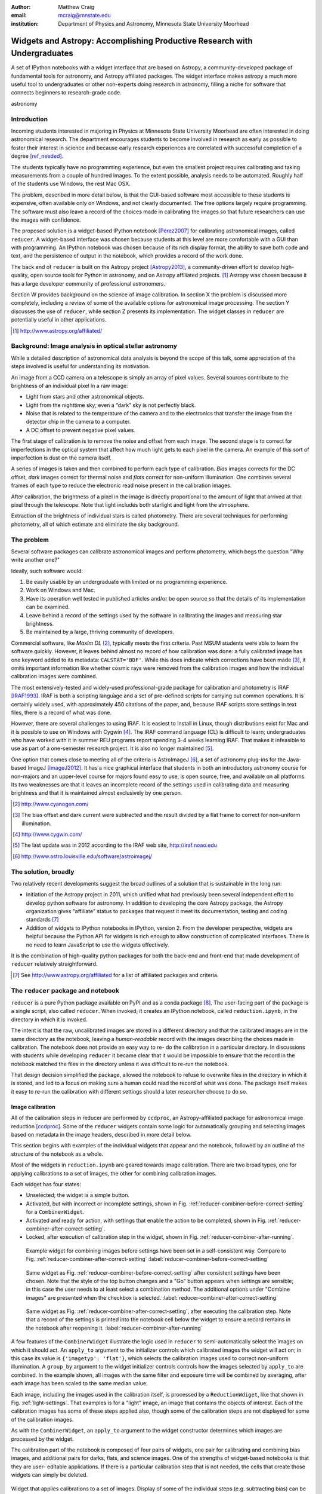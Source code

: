 :author: Matthew Craig
:email: mcraig@mnstate.edu
:institution: Department of Physics and Astronomy, Minnesota State University Moorhead

--------------------------------------------------------------------------
Widgets and Astropy: Accomplishing Productive Research with Undergraduates
--------------------------------------------------------------------------

.. class:: abstract

    A set of IPython notebooks with a widget interface that are based on
    Astropy, a community-developed package of fundamental tools for astronomy,
    and Astropy affiliated packages. The widget interface makes astropy a much
    more useful tool to undergraduates or other non-experts doing research in
    astronomy, filling a niche for software that connects beginners to
    research-grade code.

.. class:: keywords

   astronomy

Introduction
------------

Incoming students interested in majoring in Physics at Minnesota State
University Moorhead are often interested in doing astronomical research. The
department encourages students to become involved in research as early as
possible to foster their interest in science and because early research
experiences are correlated with successful completion of a degree
[ref_needed]_.

The students typically have no programming experience, but even the smallest
project requires calibrating and taking measurements from a couple of hundred
images. To the extent possible, analysis needs to be automated. Roughly half
of the students use Windows, the rest Mac OSX.

The problem, described in more detail below, is that the GUI-based software
most accessible to these students is expensive, often available only on
Windows, and not clearly documented. The free options largely require
programming. The software must also leave a record of the choices made in
calibrating the images so that future researchers can use the images with
confidence.

The proposed solution is a widget-based IPython notebook [Pérez2007]_ for
calibrating astronomical images, called ``reducer``. A widget-based interface
was chosen because students at this level are more comfortable with a GUI than
with programming. An IPython notebook was chosen because of its rich display
format, the ability to save both code and text, and the persistence of output
in the notebook, which provides a record of the work done.

The back end of ``reducer`` is built on the Astropy project [Astropy2013]_, a
community-driven effort to develop high-quality, open source tools for Python
in astronomy, and on Astropy affiliated projects. [#]_ Astropy was chosen because it has a large developer community of professional astronomers.

Section W provides background on the science of image calibration. In section
X the problem is discussed more completely, including a review of some of the
available options for astronomical image processing. The section Y discusses
the use of ``reducer``, while section Z presents its implementation. The
widget classes in ``reducer`` are potentially useful in other applications.

.. [#] http://www.astropy.org/affiliated/

Background: Image analysis in optical stellar astronomy
-------------------------------------------------------

While a detailed description of astronomical data analysis is beyond the scope
of this talk, some appreciation of the steps involved is useful for
understanding its motivation.

An image from a CCD camera on a telescope is simply an array of pixel values.
Several sources contribute to the brightness of an individual pixel in a raw
image:

+ Light from stars and other astronomical objects.
+ Light from the nighttime sky; even a “dark” sky is not perfectly black.
+ Noise that is related to the temperature of the camera and to the
  electronics that transfer the image from the detector chip in the camera
  to a computer.
+ A DC offset to prevent negative pixel values.

The first stage of calibration is to remove the noise and offset from each
image. The second stage is to correct for imperfections in the optical system
that affect how much light gets to each pixel in the camera. An example of
this sort of imperfection is dust on the camera itself.

A series of images is taken and then combined to perform each type of
calibration. *Bias* images corrects for the DC offset, *dark* images correct
for thermal noise and *flats* correct for non-uniform illumination. One
combines several frames of each type to reduce the electronic read noise
present in the calibration images.

After calibration, the brightness of a pixel in the image is directly
proportional to the amount of light that arrived at that pixel through the
telescope. Note that light includes both starlight and light from the
atmosphere.

Extraction of the brightness of individual stars is called photometry. There
are several techniques for performing photometry, all of which estimate and
eliminate the sky background.

The problem
-----------

Several software packages can calibrate astronomical images and perform
photometry, which begs the question "Why write another one?"

Ideally, such software would:

1. Be easily usable by an undergraduate with limited or no programming
   experience.
2. Work on Windows and Mac.
3. Have its operation well tested in published articles and/or be open
   source so that the details of its implementation can be examined.
4. Leave behind a record of the settings used by the software in
   calibrating the images and measuring star brightness.
5. Be maintained by a large, thriving community of developers.

Commercial software, like *MaxIm DL* [#]_, typically meets the first criteria.
Past MSUM students were able to learn the software quickly. However, it leaves
behind almost no record of how calibration was done: a fully calibrated image
has one keyword added to its metadata: ``CALSTAT='BDF'``. While this does
indicate which corrections have been made [#]_, it omits important information
like whether cosmic rays were removed from the calibration images and how the
individual calibration images were combined.

The most extensively-tested and widely-used professional-grade package for
calibration and photometry is IRAF [IRAF1993]_. IRAF is both a scripting
language and a set of pre-defined scripts for carrying out common operations.
It is certainly widely used, with approximately 450 citations of the paper,
and, because IRAF scripts store settings in text files, there is a record of
what was done.

However, there are several challenges to using IRAF. It is easiest to install
in Linux, though distributions exist for Mac and it is possible to use on
Windows with Cygwin [#]_. The IRAF command language (CL) is difficult to
learn; undergraduates who have worked with it in summer REU programs report
spending 3-4 weeks learning IRAF. That makes it infeasible to use as part of a
one-semester research project. It is also no longer maintained [#]_.

One option that comes close to meeting all of the criteria is AstroImageJ
[#]_, a set of astronomy plug-ins for the Java-based ImageJ [ImageJ2012]_. It
has a nice graphical interface that students in both an introductory astronomy
course for non-majors and an upper-level course for majors found easy to use,
is open source,  free, and available on all platforms. Its two weaknesses are
that it leaves an incomplete record of the settings used in calibrating data
and measuring brightness and that it is maintained almost exclusively by one
person.

.. [#] http://www.cyanogen.com/
.. [#] The bias offset and dark current were subtracted and the result
       divided by a flat frame to correct for non-uniform illumination.
.. [#] http://www.cygwin.com/
.. [#] The last update was in 2012 according to the IRAF web site,
       http://iraf.noao.edu
.. [#] http://www.astro.louisville.edu/software/astroimagej/

The solution, broadly
---------------------

Two relatively recent developments suggest the broad outlines of a solution that is sustainable in the long run:

+ Initiation of the Astropy project in 2011, which unified what had previously
  been several independent effort to develop python software for astronomy. In
  addition to developing the core Astropy package, the Astropy organization
  gives "affiliate" status to packages that request it meet its documentation,
  testing and coding standards [#]_
+ Addition of widgets to IPython notebooks in IPython, version 2. From the
  developer perspective, widgets are helpful because the Python API for widgets
  is rich enough to allow construction of complicated interfaces. There is no need
  to learn JavaScript to use the widgets effectively.

It is the combination of high-quality python packages for both the back-end
and front-end that made development of ``reducer`` relatively straightforward.

.. [#] See http://www.astropy.org/affiliated for a list of affiliated packages
       and criteria.

The ``reducer`` package and notebook
------------------------------------

``reducer`` is a pure Python package available on PyPI and as a conda  package
[#]_. The user-facing part of the package is a single script, also called
``reducer``. When invoked, it creates an IPython notebook,
called ``reduction.ipynb``, in the directory in which it is invoked.

The intent is that the raw, uncalibrated images are stored in a different
directory and that the calibrated images are in the same directory as the
notebook, leaving a *human-readable* record with the images describing the
choices made in calibration. The notebook does not provide an easy way to re-
do the calibration in a particular directory. In discussions with students
while developing ``reducer`` it became clear that it would be impossible to
ensure that the record in the notebook matched the files in the directory
unless it was difficult to re-run the notebook.

That design decision simplified the package, allowed the notebook to refuse to
overwrite files in the directory in which it is stored, and led to a focus on
making sure a human could read the record of what was done. The package itself
makes it easy to re-run the calibration with different settings should a later
researcher choose to do so.

Image calibration
+++++++++++++++++

All of the calibration steps in reducer are performed by ``ccdproc``, an
Astropy-affiliated package for astronomical image reduction [ccdproc]_. Some
of the  ``reducer`` widgets contain some logic for automatically grouping and
selecting images based on metadata in the image headers, described in more
detail below.

This section begins with examples of the individual widgets that appear and
the notebook, followed by an outline of the structure of the notebook as a
whole.

Most of the widgets in ``reduction.ipynb`` are geared towards image
calibration. There are two broad types, one for applying calibrations to a set
of images, the other for combining calibration images.

Each widget has four states:

+ Unselected; the widget is a simple button.
+ Activated, but with incorrect or incomplete settings, shown in Fig.
  :ref:`reducer-combiner-before-correct-setting` for a ``CombinerWidget``.
+ Activated and ready for action, with settings that enable the action to be
  completed, shown in Fig. :ref:`reducer-combiner-after-correct-setting`.
+ Locked, after execution of calibration step in the widget, shown in
  Fig. :ref:`reducer-combiner-after-running`.


.. figure:: reducer-combiner-before-correct-setting.png
    :figclass: htb

    Example widget for combining images before settings have been set in a
    self-consistent way. Compare to
    Fig. :ref:`reducer-combiner-after-correct-setting`
    :label:`reducer-combiner-before-correct-setting`

.. figure:: reducer-combiner-after-correct-setting.png
    :figclass: htb

    Same widget as Fig. :ref:`reducer-combiner-before-correct-setting` after
    consistent settings have been chosen. Note that the style of the top
    button changes and a "Go" button appears when settings are sensible; in
    this case the user needs to at least select a combination method. The
    additional options under "Combine images" are presented when the checkbox
    is selected. :label:`reducer-combiner-after-correct-setting`

.. figure:: reducer-combiner-after-running.png
    :figclass: htb

    Same widget as Fig. :ref:`reducer-combiner-after-correct-setting`, after
    executing the calibration step. Note that a record of the settings is
    printed into the notebook cell below the widget to ensure a record remains
    in the notebook after reopening it.
    :label:`reducer-combiner-after-running`

A few features of the ``CombinerWidget`` illustrate the logic used in
``reducer`` to semi-automatically select the images on which it should act. An
``apply_to`` argument to the initializer controls which calibrated images the
widget will act on; in this case its value is ``{'imagetyp': 'flat'}``, which
selects the calibration images used to correct non-uniform illumination. A
``group_by`` argument to the widget initializer controls controls how the
images selected by ``apply_to`` are combined. In the example shown, all images
with the same filter and exposure time will be combined by averaging, after
each image has been scaled to the same median value.

Each image, including the images used in the calibration itself, is processed
by a ``ReductionWdiget``, like that shown in Fig. :ref:`light-settings`. That
examples is for a "light" image, an image that contains the objects of
interest. Each of the calibration images has some of these steps applied also,
though some of the calibration steps are not displayed for some of the
calibration images.

As with the ``CombinerWidget``, an ``apply_to`` argument to the widget
constructor determines which images are processed by the widget.

The calibration part of the notebook is composed of four pairs of widgets, one
pair for calibrating and combining bias images, and additional pairs for
darks, flats, and science images.  One of the strengths of widget-based
notebooks is that they are user- editable applications. If there is a
particular calibration step that is not needed, the cells that create those
widgets can simply be deleted.

.. figure:: reducer-light-with-settings.png
    :align: center

    Widget that applies calibrations to a set of images. Display of some of the
    individual steps (e.g. subtracting bias) can be suppressed with optional
    arguments when the widget object is created. :label:`light-settings`

.. [#] Use channel ``mwcraig`` to get the conda package.

Image browser
-------------

Reducer also contains a basic image browser, which organizes the images based
on a table of metadata, and displays, when an image is selected, both the
image and all of the metadata in that image.

The ``reducer`` widget structure
--------------------------------

At the base of the reducer widget structure is an extension of a container
widget from IPython. This class, ``ToggleContainerWidget``, adds a toggle to
control display the contents of the container, and a list of child widgets
displayed in the container. [#]_  Since a ``ToggleContainerWidget`` can have
another ``ToggleContainerWidget`` as a child, this immediately provides an
interface for presenting a user with a nested list of options.

In IPython 2 it is not possible to preserve the state of widgets between
sessions, and in IPython 3 it remains difficult, so the
``ToggleContainerWidget`` class defines a ``__str__`` method to facilitate
printing the contents of the widget. The purpose of this is not to provide a
way to progammatically rebuild the widget; it is to provide a human reader of
the notebook a history of what was done in the notebook.

The widget also has an ``action`` method. This method must be overridden by
subclasses to do anything useful. It is used in some cases to set up an
environment for acting on data files and to invoke the action of each child
widget on each data file, in the order the children are listed in the widget.
In other cases, the action simply invokes a function that acts on the data
file.

An ``is_sane`` method that can be overridden by subclasses to indicate that
the settings in the widget are sensible. This can provide some minimal
validation of user input.

One subclass of ``ToggleContainerWidget``, a ``ToggleGoWidget``, styles the
toggle as a button instead of a checkbox, and adds a "Start" button that is
displayed only when the settings of the widget and all of its children is
"sane" as defined by the ``is_sane`` method. What the "Start" button is pushed
it invokes the ``action`` method of the ``ToggleGoWidget`` and displays a
progress bar while working.

**TODO:** Add screenshots of sample widgets,

.. [#] Classes in the current version of ``reducer`` use IPython 2-style class
       names ending in "WidgetW. Part of upgrading the package to IPython 3
       widgets will be removing that ending.


Use with students
-----------------

This package has been used with 8 undergraduate physics majors ranging from
first-semester freshman to seniors; it was also used in an astronomical
imaging course that included two non-physics majors. It typically took one
1-hour session to train the students to use the notebook. The other graphical
tool used in the course took considerably longer for the students to set up
and left no record the steps and settings the students followed in calibrating
the data.

Conclusion and future directions
--------------------------------

**TODO**

Appendix: Bootstrapping a computing environment for students
------------------------------------------------------------

While the goal of this work is to minimize the amount of programming new users
need to do, there are a few things that cannot be avoided: installing Python
and the SciPy [scipy2001]_ stack, and learning a little about how to use a
terminal.

Students find the Anaconda Python distribution [#]_ easy to install and it is
available for all platforms. From a developer point of view, it also provides
a platform for distributing binary packages, particularly useful to the
students on Windows.

Students also need minimal familiarity with the terminal to install the
reducer package, generate a notebook for analyzing their data and launching
the notebook. The *Command Line Crash Course* from *Learn Code the Hard Way*
[#]_ is an excellent introduction, has tracks for each major platform, and is
very modular.

.. [#] https://store.continuum.io/cshop/anaconda/
.. [#] http://cli.learncodethehardway.org/book/

References
----------
.. [Astropy2013] Astropy Collaboration, Robitaille, T.~P., Tollerud, E.~J., et al.,
             *Astropy: A community Python package for astronomy*,
             Astronomy \& Astrophysics, 558: A33, October 2013.

.. [scipy2001] Jones, E., Oliphant, T., Peterson, P. *et al*,
               *SciPy: Open source scientific tools for Python*,
               http://scipy.org/ 2001

.. [Pérez2007] Pérez, F. and  Granger, B.E.
               *IPython: A System for Interactive Scientific Computing*,
               Computing in Science and Engineering, 9(3):21-29, May/June 2007

.. [ccdproc] Crawford, S and Craig, M., https://github.com/ccdproc

.. [ref_needed] *FILL ME IN*

.. [IRAF1993] Tody, D., *IRAF in the Nineties*, Astronomical Data Analysis
              Software and Systems II, A.S.P. Conference Series, Vol. 52, 1993

.. [ImageJ2012] Schneider, C.A., Rasband, W.S., Eliceiri, K.W.
                *NIH Image to ImageJ: 25 years of image analysis*,
                Nature Methods 9, 671-675, 2012.
